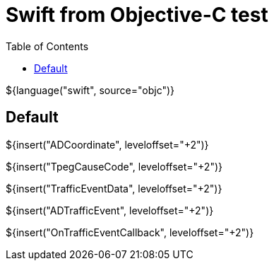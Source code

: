 // Copyright (C) 2019-2021, TomTom (http://tomtom.com).
//
// Licensed under the Apache License, Version 2.0 (the "License");
// you may not use this file except in compliance with the License.
// You may obtain a copy of the License at
//
//   http://www.apache.org/licenses/LICENSE-2.0
//
// Unless required by applicable law or agreed to in writing, software
// distributed under the License is distributed on an "AS IS" BASIS,
// WITHOUT WARRANTIES OR CONDITIONS OF ANY KIND, either express or implied.
// See the License for the specific language governing permissions and
// limitations under the License.
= Swift from Objective-C test
:toc: left

${language("swift", source="objc")}

== Default

${insert("ADCoordinate", leveloffset="+2")}

${insert("TpegCauseCode", leveloffset="+2")}

${insert("TrafficEventData", leveloffset="+2")}

${insert("ADTrafficEvent", leveloffset="+2")}

${insert("OnTrafficEventCallback", leveloffset="+2")}
